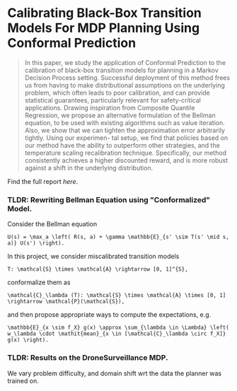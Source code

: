 * Calibrating Black-Box Transition Models For MDP Planning Using Conformal Prediction

#+begin_quote
In this paper, we study the application of Conformal Prediction to the calibration of black-box transition models for
planning in a Markov Decision Process setting. Successful deployment of this method frees us from having to make
distributional assumptions on the underlying problem, which
often leads to poor calibration, and can provide statistical
guarantees, particularly relevant for safety-critical applications.
Drawing inspiration from Composite Quantile Regression, we propose an alternative formulation of the Bellman equation, to be used with existing algorithms such as
value iteration. Also, we show that we can tighten the approximation error arbitrarily tightly. Using our experimen-
tal setup, we find that policies based on our method have the
ability to outperform other strategies, and the temperature
scaling recalibration technique. Specifically, our method
consistently achieves a higher discounted reward, and is more
robust against a shift in the underlying distribution.
#+end_quote
Find the full report [[report.pdf][here]].

*** TLDR: Rewriting Bellman Equation using "Conformalized" Model.
Consider the Bellman equation
#+begin_src math
U(s) = \max_a \left( R(s, a) + \gamma \mathbb{E}_{s' \sim T(s' \mid s, a)} U(s') \right).
#+end_src
In this project, we consider miscalibrated transition models
#+begin_src math
T: \mathcal{S} \times \mathcal{A} \rightarrow [0, 1]^{S},
#+end_src
conformalize them as
#+begin_src math
\mathcal{C}_\lambda (T): \mathcal{S} \times \mathcal{A} \times [0, 1] \rightarrow \mathcal{P}(\mathcal{S}),
#+end_src
and then propose appropriate ways to compute the expectations, e.g.
#+begin_src math
\mathbb{E}_{x \sim f_X} g(x) \approx \sum_{\lambda \in \Lambda} \left( w_\lambda \cdot \mathit{mean}_{x \in [\mathcal{C}_\lambda \circ f_X]} g(x) \right).
#+end_src
*** TLDR: Results on the DroneSurveillance MDP.
:PROPERTIES:
:DIR:      ~/Documents/Stanford/AA228/final_project/AA228_FinalProject/figs/
:END:
We vary problem difficulty, and domain shift wrt the data the planner was trained on.
#+attr_org: :width 400
[[file:figs/results.png]]

